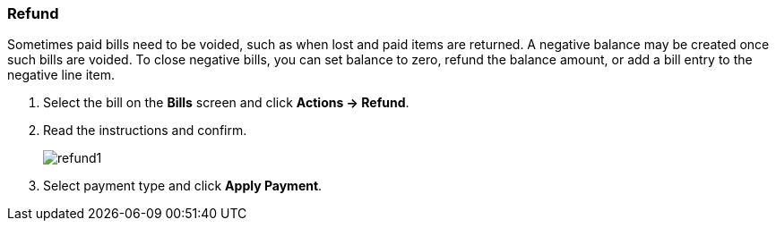 Refund
~~~~~~
(((Refund)))
Sometimes paid bills need to be voided, such as when lost and paid items are returned. A negative balance may be created once such bills are voided. To close negative bills, you can set balance to zero, refund the balance amount, or add a bill entry to the negative line item.

. Select the bill on the *Bills* screen and click *Actions → Refund*.
. Read the instructions and confirm.
+
image:images/circ/refund1.png[scaledwidth="75%"]
+
. Select payment type and click *Apply Payment*.
